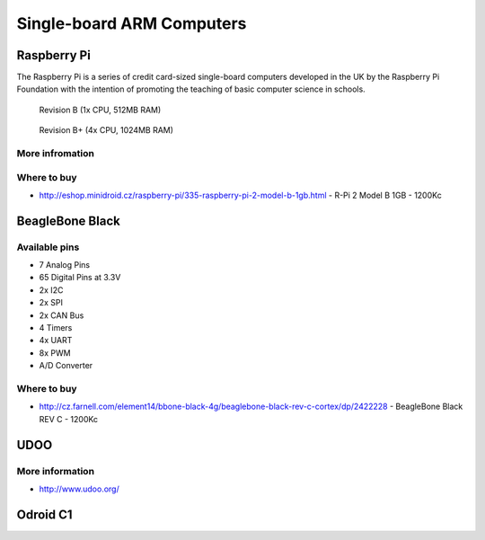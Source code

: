 
==========================
Single-board ARM Computers
==========================

Raspberry Pi
============

The Raspberry Pi is a series of credit card-sized single-board computers developed in the UK by the Raspberry Pi Foundation with the intention of promoting the teaching of basic computer science in schools.

.. figure:: /_static/img/device/raspberry_pi.jpg
   :scale: 50 %
   :alt: Revision B+ (4x CPU, 1024MB RAM)

   Revision B (1x CPU, 512MB RAM)

.. figure:: /_static/img/device/raspberry_pi_2.jpg
   :scale: 50 %
   :alt: Revision B+ (4x CPU, 1024MB RAM)

   Revision B+ (4x CPU, 1024MB RAM)

More infromation
----------------


Where to buy
------------

* http://eshop.minidroid.cz/raspberry-pi/335-raspberry-pi-2-model-b-1gb.html - R-Pi 2 Model B 1GB - 1200Kc

BeagleBone Black
================

.. image :: /_static/img/device/beaglebone.jpg
   :scale: 50 %

Available pins
--------------

* 7 Analog Pins
* 65 Digital Pins at 3.3V
* 2x I2C
* 2x SPI
* 2x CAN Bus
* 4 Timers
* 4x UART
* 8x PWM
* A/D Converter

Where to buy
------------

* http://cz.farnell.com/element14/bbone-black-4g/beaglebone-black-rev-c-cortex/dp/2422228  - BeagleBone Black REV C - 1200Kc

UDOO
====

.. image :: /_static/img/device/udoo.jpg
   :scale: 50 %

More information
----------------

* http://www.udoo.org/

Odroid C1
=========
